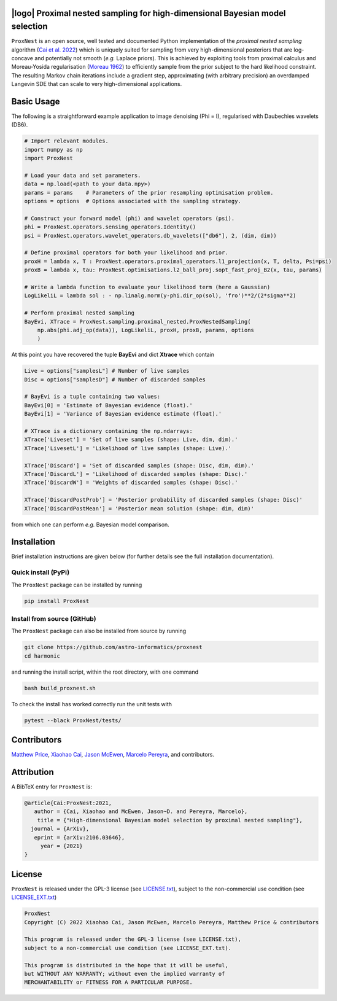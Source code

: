 .. image:: https://img.shields.io/badge/GitHub-ProxNest-brightgreen.svg?style=flat
    :target: https://github.com/astro-informatics/proxnest
.. image:: https://github.com/astro-informatics/proxnest/actions/workflows/tests.yml/badge.svg?branch=main
    :target: https://github.com/astro-informatics/proxnest/actions/workflows/tests.yml
.. image:: https://github.com/astro-informatics/proxnest/actions/workflows/docs.yml/badge.svg
    :target: https://astro-informatics.github.io/proxnest
.. image:: https://codecov.io/gh/astro-informatics/proxnest/branch/main/graph/badge.svg?token=oGowwdoMRN
    :target: https://codecov.io/gh/astro-informatics/proxnest
.. image:: https://img.shields.io/badge/License-GPL-blue.svg
    :target: http://perso.crans.org/besson/LICENSE.html
.. image:: http://img.shields.io/badge/arXiv-2106.03646-orange.svg?style=flat
    :target: https://arxiv.org/abs/2106.03646
    
|logo| Proximal nested sampling for high-dimensional Bayesian model selection
=================================================================================================================

.. |logo| raw:: html

   <img src="./docs/assets/ProxNestLogo.png" align="center" height="80" width="100">

``ProxNest`` is an open source, well tested and documented Python implementation of the *proximal nested sampling* algorithm (`Cai et al. 2022 <https://arxiv.org/pdf/2106.03646.pdf>`_) which is uniquely suited for sampling from very high-dimensional posteriors that are log-concave and potentially not smooth (*e.g.* Laplace priors). This is achieved by exploiting tools from proximal calculus and Moreau-Yosida regularisation (`Moreau 1962 <https://hal.archives-ouvertes.fr/hal-01867195/file/Fonctions_convexes_duales_points_proximaux_Moreau_CRAS_1962.pdf>`_) to efficiently sample from the prior subject to the hard likelihood constraint. The resulting Markov chain iterations include a gradient step, approximating (with arbitrary precision) an overdamped Langevin SDE that can scale to very high-dimensional applications.

Basic Usage
===========

The following is a straightforward example application to image denoising (Phi = I), regularised with Daubechies wavelets (DB6). 

.. code-block:: Python

    # Import relevant modules.
    import numpy as np 
    import ProxNest 

    # Load your data and set parameters.
    data = np.load(<path to your data.npy>)
    params = params    # Parameters of the prior resampling optimisation problem.
    options = options  # Options associated with the sampling strategy.

    # Construct your forward model (phi) and wavelet operators (psi).
    phi = ProxNest.operators.sensing_operators.Identity()
    psi = ProxNest.operators.wavelet_operators.db_wavelets(["db6"], 2, (dim, dim))

    # Define proximal operators for both your likelihood and prior.
    proxH = lambda x, T : ProxNest.operators.proximal_operators.l1_projection(x, T, delta, Psi=psi)
    proxB = lambda x, tau: ProxNest.optimisations.l2_ball_proj.sopt_fast_proj_B2(x, tau, params)

    # Write a lambda function to evaluate your likelihood term (here a Gaussian)
    LogLikeliL = lambda sol : - np.linalg.norm(y-phi.dir_op(sol), 'fro')**2/(2*sigma**2)

    # Perform proximal nested sampling
    BayEvi, XTrace = ProxNest.sampling.proximal_nested.ProxNestedSampling(
        np.abs(phi.adj_op(data)), LogLikeliL, proxH, proxB, params, options
        )

At this point you have recovered the tuple **BayEvi** and dict **Xtrace** which contain 

.. code-block:: python

    Live = options["samplesL"] # Number of live samples
    Disc = options["samplesD"] # Number of discarded samples

    # BayEvi is a tuple containing two values:
    BayEvi[0] = 'Estimate of Bayesian evidence (float).'
    BayEvi[1] = 'Variance of Bayesian evidence estimate (float).'

    # XTrace is a dictionary containing the np.ndarrays:
    XTrace['Liveset'] = 'Set of live samples (shape: Live, dim, dim).'
    XTrace['LivesetL'] = 'Likelihood of live samples (shape: Live).'

    XTrace['Discard'] = 'Set of discarded samples (shape: Disc, dim, dim).'
    XTrace['DiscardL'] = 'Likelihood of discarded samples (shape: Disc).'
    XTrace['DiscardW'] = 'Weights of discarded samples (shape: Disc).'

    XTrace['DiscardPostProb'] = 'Posterior probability of discarded samples (shape: Disc)'
    XTrace['DiscardPostMean'] = 'Posterior mean solution (shape: dim, dim)'

from which one can perform *e.g.* Bayesian model comparison.

Installation
============

Brief installation instructions are given below (for further details see the full installation documentation).  

Quick install (PyPi)
--------------------
The ``ProxNest`` package can be installed by running

.. code-block:: bash
    
    pip install ProxNest

Install from source (GitHub)
----------------------------
The ``ProxNest`` package can also be installed from source by running

.. code-block:: bash

    git clone https://github.com/astro-informatics/proxnest
    cd harmonic

and running the install script, within the root directory, with one command 

.. code-block:: bash

    bash build_proxnest.sh

To check the install has worked correctly run the unit tests with 

.. code-block:: bash

    pytest --black ProxNest/tests/

Contributors
============
`Matthew Price <https://cosmomatt.github.io>`_, `Xiaohao Cai <https://xiaohaocai.netlify.app>`_, `Jason McEwen <http://www.jasonmcewen.org>`_, `Marcelo Pereyra <https://www.macs.hw.ac.uk/~mp71/about.html>`_, and contributors.

Attribution
===========
A BibTeX entry for ``ProxNest`` is:

.. code-block:: 

     @article{Cai:ProxNest:2021, 
        author = {Cai, Xiaohao and McEwen, Jason~D. and Pereyra, Marcelo},
         title = {"High-dimensional Bayesian model selection by proximal nested sampling"},
       journal = {ArXiv},
        eprint = {arXiv:2106.03646},
          year = {2021}
     }

License
=======

``ProxNest`` is released under the GPL-3 license (see `LICENSE.txt <https://github.com/astro-informatics/proxnest/blob/main/LICENSE.txt>`_), subject to 
the non-commercial use condition (see `LICENSE_EXT.txt <https://github.com/astro-informatics/proxnest/blob/main/LICENSE_EXT.txt>`_)

.. code-block::

     ProxNest
     Copyright (C) 2022 Xiaohao Cai, Jason McEwen, Marcelo Pereyra, Matthew Price & contributors

     This program is released under the GPL-3 license (see LICENSE.txt), 
     subject to a non-commercial use condition (see LICENSE_EXT.txt).

     This program is distributed in the hope that it will be useful,
     but WITHOUT ANY WARRANTY; without even the implied warranty of
     MERCHANTABILITY or FITNESS FOR A PARTICULAR PURPOSE.
